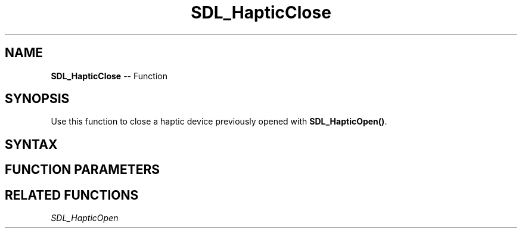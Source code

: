 .TH SDL_HapticClose 3 "2018.10.07" "https://github.com/haxpor/sdl2-manpage" "SDL2"
.SH NAME
\fBSDL_HapticClose\fR -- Function

.SH SYNOPSIS
Use this function to close a haptic device previously opened with \fBSDL_HapticOpen()\fR.

.SH SYNTAX
.TS
tab(:) allbox;
a.
T{
.nf
void SDL_HapticClose(SDL_Haptic*    haptic)
.fi
T}
.TE

.SH FUNCTION PARAMETERS
.TS
tab(:) allbox;
ab l.
haptic:T{
the \fBSDL_Haptic\fR device to close
T}
.TE

.SH RELATED FUNCTIONS
\fISDL_HapticOpen\fR
